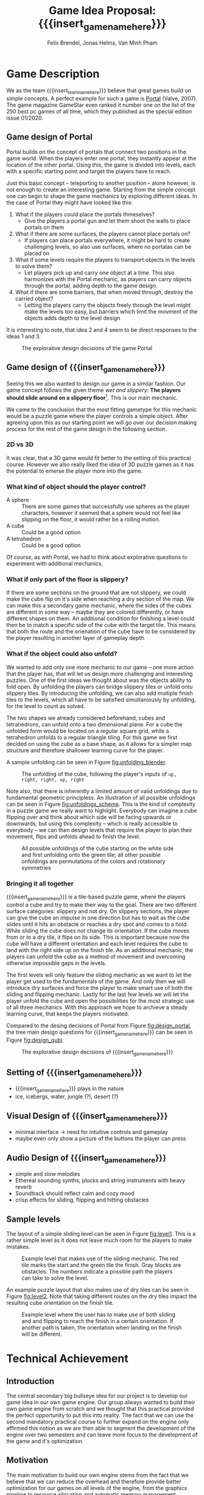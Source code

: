 * Game Description

We as the team {{{insert_team_name_here}}} believe that great games build on
simple concepts. A perfect example for such a game is [[https://en.wikipedia.org/wiki/Portal_(video_game)][Portal]] (Valve, 2007). The
game magazine GameStar even ranked it number one on the list of the 250 best pc
games of all time, which they published as the special edition issue 01/2020.

** Game design of Portal

Portal builds on the concept of portals that connect two positions in the game
world. When the players enter one portal, they instantly appear at the location
of the other portal. Using this, the game is divided into levels, each with a
specific starting point and target the players have to reach.

Just this basic concept -- teleporting to another position -- alone however, is
not enough to create an interesting game. Starting from the simple concept one
can begin to shape the game mechanics by exploring different ideas. In the case
of Portal they might have looked like this:

 1. What if the players could place the portals thmeselves?
    - Give the players a portal gun and let them shoot the walls to place
      portals on them
 2. What if there are some surfaces, the players cannot place portals on?
    - If players can place portals everywhere, it might be hard to create
      challenging levels, so also use surfaces, where no portalas can be placed
      on
 3. What if some levels require the players to transport objects in the levels
    to solve them?
    - Let players pick up and carry one object at a time. This also harmonizes
      with the Portal mechanic, as players can carry objects through the
      portal, adding depth to the game design.
 4. What if there are some barriers, that when moved through, destroy the
    carried object?
    - Letting the players carry the objects freely through the level might make
      the levels too easy, but barriers which limit the movment of the objects
      adds depth to the level design

It is interesting to note, that idea 2 and 4 seem to be direct responses to the
ideas 1 and 3.

#+name: fig:design_portal
#+attr_latex: :width 0.6\textwidth
#+caption: The explorative design decisions of the game Portal
[[./images/design_portal.png]]

** Game design of {{{insert_game_name_here}}}

Seeing this we also wanted to design our game in a similar fashion. Our game
concept follows the given theme /wet and slippery/: *The players should slide
around on a slippery floor*[fn:slippery]. This is our main mechanic.


We came to the conclusion that the most fitting gametype for this mechanic would
be a puzzle game where the player controls a simple object. After agreeing upon
this as our starting point we will go over our decision making process for
the rest of the game design in the following section.

[fn:slippery] Of course the word slippery is a bit vague. We thought about what
    it means to us if something is "sippery" or "wet". We came up with these
    simple definitions: Slippery is an attribut of a surface which implies that
    the surface friction is low and the attribute slippery can only be observed
    when another object is touching and sliding on it. "Wet" on the other hand
    is to us the sensation you feel when you touched a liquid. Usually it is
    connected to a reduced surface friction of wet objects.

*** 2D vs 3D

It was clear, that a 3D game would fit better to the setting of this practical
course. However we also really liked the idea of 3D puzzle games as it has the
potential to emerse the player more into the game.

*** What kind of object should the player control?

 - A sphere      :: There are some games that successfully use spheres as the
   player characters, however it seemed that a sphere would not feel like
   slipping on the floor, it would rather be a rolling motion.
 - A cube        :: Could be a good option
 - A tetrahedron :: Could be a good option

Of course, as with Portal, we had to think about explorative questions to
experiment with additional mechanics.

*** What if only part of the floor is slippery?

If there are some sections on the ground that are not slippery, we could make
the cube flip on it's side when reaching a dry section of the map. We can make
this a secondary game mechanic, where the sides of the cubes are different in
some way -- maybe they are colored differently, or have different shapes on
them. An additional condition for finishing a level could then be to match a
specific side of the cube with the target tile. This means that both the route
and the orienation of the cube have to be considered by the player resulting in
another layer of gameplay depth.

*** What if the object could also unfold?

We wanted to add only one more mechanic to our game -- one more action that the
player has, that will let us design more challenging and interesting puzzles.
One of the first ideas we thought about was the objects ability to fold open. By
unfolding the players can bridge slippery tiles or unfold ontu slippery tiles.
By introducing the unfolding, we can also add multiple finish tiles to the
levels, which all have to be satisfied simultaniously by unfolding, for the
level to count as solved.

The two shapes we already considered beforehand, cubes and tetrahedrons, can
unfold onto a two dimensional plane. For a cube the unfolded form would be
located on a regular square grid, while a tetrahedron unfolds to a regular
triangle tiling. For this game we first decided on using the cube as a base
shape, as it allows for a simpler map structure and therefore shallower learning
curve for the player.

A sample unfolding can be seen in Figure [[fig:unfolding_blender]].

#+name: fig:unfolding_blender
#+caption: The unfolding of the cube, following the player's inputs of
#+caption: =up, right, right, up, right=
[[./images/unfolding_blender2.png]]


Note also, that there is inherently a limited amount of valid unfoldings due to
fundamental geometric principless. An illustration of all possible unfoldings
can be seen in Figure [[fig:unfoldings_scheme]]. This is the kind of complexity in a
puzzle game we really want to highlight. Everybody can imagine a cube flipping
over and think about which side will be facing upwards or downwards, but using
this complexity -- which is really accessible to everybody -- we can then design
levels that require the player to plan their movement, flips and unfolds ahead
to finish the level.

#+name: fig:unfoldings_scheme
#+caption: All possible unfoldings of the cube starting on the white side and
#+caption: first unfolding onto the green tile; all other possible onfoldings
#+caption: are permutations of the colors and rotationary symmetries
#+attr_latex: :width 0.4\textwidth
[[./images/unfolding_schemes.png]]

*** Bringing it all together

{{{insert_game_name_here}}} is a tile-based puzzle game, where the players
control a cube and try to make their way to the goal. There are two different
surface categories: slippery and not dry. On slippery sections, the player can
give the cube an impulse in one direction but has to wait as the cube slides
until it hits an obstacle or reaches a dry spot and comes to a hold. While
sliding the cube does not change its orientation. If the cube moves from or to a
dry tile, it flips on its side. This is important because now the cube will have
a different orientation and each level requires the cube to land with the right
side up on the finish tile. As an additional mechanic, the players can unfold
the cube as a method of movement and overcoming otherwise impossible gaps in the
levels.

The first levels will only feature the sliding mechanic as we want to let the
player get used to the fundamentals of the game. And only then we will introduce
dry surfaces and force the player to make smart use of both the sliding and
flipping mechanic. Lastly for the last few levels we will let the player unfold
the cube and open the possibilities for the most strategic use of all three
mechanics. With this approach we hope to archieve a steady learning curve, that
keeps the players motivated.

Compared to the desing decisions of Portal from Figure [[fig:design_portal]], the
tree main design questions for {{{insert_game_name_here}}} can be seen in Figure
[[fig:design_qubi]].

#+name: fig:design_qubi
#+attr_latex: :width 0.6\textwidth
#+caption: The explorative design decisions of {{{insert_game_name_here}}}
[[./images/design_qubi.png]]


#  - player has to set tile types themselves
# - so far no story or context, just fun puzzling for the sake of fun puzzling
#  -> more freedom for ideas, not bound to setting or story
#  -> bigger emphasis on simplicity

** Setting of {{{insert_game_name_here}}}
- {{{insert_game_name_here}}} plays in the nature
- ice, icebergs, water, jungle (?), desert (?)
** Visual Design of {{{insert_game_name_here}}}
- minimal interface -> need for intuitive controls and gameplay
- maybe even only show a picture of the buttons the player can press
** Audio Design of {{{insert_game_name_here}}}
- simple and slow melodies
- Ethereal sounding synths, plucks and string instruments with heavy reverb
- Soundtrack should reflect calm and cozy mood
- crisp effects for sliding, flipping and hitting obstacles
** Sample levels
The layout of a simple sliding level can be seen in Figure [[fig:level1]]. This is a
rather simple level as it does not leave much room for the players to make
mistakes.

#+name: fig:level1
#+attr_latex: :width 0.6\textwidth
#+caption: Example level that makes use of the sliding mechanic. The red tile
#+caption: marks the start and the green tile the finish. Gray blocks are
#+caption: obstacles. The numbers indicate a possible path the players can
#+caption: take to solve the level.
[[./images/level1.png]]

An example puzzle layout that also makes use of dry tiles can be seen in Figure
[[fig:level2]]. Note that taking different routes on the dry tiles impact the
resulting cube orientation on the finish tile.

#+name: fig:level2
#+attr_latex: :width 0.6\textwidth
#+caption: Example level where the user has to make use of both sliding and
#+caption: and flipping to reach the finish in a certain orientation. If another
#+caption: path is taken, the orientation when landing on the finish will be
#+caption: different.
[[./images/level2.png]]

* Technical Achievement
# detail core technical item (1+)
** Introduction
The central secondary big bullseye idea for our project is to develop our game
idea in our own game engine. Our group always wanted to build their own game
engine from scratch and we thought that this practical provided the perfect
opportunity to put this into reality. The fact that we can use the second
mandatory practical course to further expand on the engine only affirmed this
notion as we are then able to segment the development of the engine over two
semesters and can leave more focus to the development of the game and it's
optimization.

** Motivation
# NOTE(Felix): Ich würde das hier vielleicht nicht "Garbage Collection" nenen,
# weil das inherent etwas behindertes ist. Ich gebe dir recht, dass das was wir
# machen auch eine Art garbage collection ist, aber ich würde gerne nicht das
# schlechte Image, was GC hat, in den Köpfen der Leser erwecken. Vielleicht
# nennen wir das "automatic memory management" oder "automatic resource freeing"
# du hast ja auch schon angesprochen dass resourcen von mehr als einem objekt
# benutzt werden, also (y) -- Felix, 4:39 AM
The main motivation to build our own engine stems from the fact that we believe
that we can reduce the overhead and therefore provide better optimization for
our games on all levels of the engine, from the graphics pipeline to resource
allocation and automatic memory management. Furthermore we believe that building
a game engine from the ground up presents a perfect learning opportunity,
especially when trying to find suitable optimizations that fit our design
philosophy.

** Game Engine
In the following sections we will provide a small overview of the components of
the game engine that we want to develop for this semesters project and how we
try to optimize these. Furthermore we will go over the features of the game
engine that we will most likely tackle in the follow-up project and how we solve
the interim solutions for this semesters game.

*** Graphics pipeline
The game engine will use the Vulkan Graphics API to implement a rendering
pipeline. Vulkan is a relatively new API developed by the Khronos Group
(maintainer of OpenGL) with a focus on overhead reduction and was released
in 2016. Vulkan provides a low-level control over the rendering process when
compared to other Graphics APIs and has several advantages that also align with
our overall philosophy in the design of the engine:
- The ability to run on all operating systems and devices
- Explicit control over memory management
- Decreased CPU workload due to reduced driver overhead and batching
- Making use of the driver independent Vulkan Loader to access Vulkan API entry
  points
The Vulkan Loader is responsible for transmitting Vulkan API calls to the
appropriate graphcis driver. This means that we just have to connect to the
Vulkan loader in our engine and do not have to worry about drivers. Furthermore
we can pre-compile our shaders into the SPIR-V binary format instead of
compiling the shaders at runtime. This allows the use of a larger number of
different shaders per scene and reduces application load times. We want to
utilise the ability to use a high amount of different shaders and put this
feature into to Extras for the game development (Layer 5) but we will most
likely first employ this in the follow-up project.
# old::
# The game engine will use the Vulkan Graphics API to implement a rendering
# pipeline. Vulkan is a new API developed by the Khronos Group (maintainer of
# OpenGL) with a focus on overhead reduction and was released in 2016. Using
# Vulkan provides a low-level control over the graphics pipeline when compared to
# other Graphics API's and has several advantages that also align with our overall
# philosophy in the design of the engine:
# - The ability to run on all operating systems and devices
# - Explicit control over memory management
# - Decreased CPU workload due to reduced driver overhead and batching
# - Making use of the driver independent Vulkan Loader to access Vulkan API entry
#   points
# The Vulkan Loader is responsible for transmitting Vulkan API calls to the
# appropriate graphcis driver. This means that we just have to connect to the
# Vulkan loader in our engine and do not have to worry about drivers. Furthermore
# Vulkan pre-compiles shaders into its own binary format called SPIR-V instead of
# compiling the shaders at runtime. This allows the use of a larger number of
# different shaders per scene and reduces application load times. We want to
# utilise the ability to use a high amount of different shaders and put this
# feature into to Extras for the game development(Layer 5) but we will most likely
# first employ this in the follow-up project.

*** Overhead reduction in the engine
The game engine is developed in the C++ language that all of our team members
are familiar with due to our TUM Bachelor courses such as Game Engine Design. We
have also taken further steps into the direction of our core concept of overhead
reduction by omitting the C++ standard library.

*** Resource Loading & Automatic Memory Management
To increase the performance of the engine we want to make sure that the loading
of resources such as a texture map or a mesh is never done redundantly, which is
likely the case in a puzzle game as key components are similar between different
scenes. In order to implement this we allocate buffers upfront to store all our
resources and a hashmap that maps the file paths of the loaded resources to
their pointers in memory. If a resource becomes necessary in a scene, we can
cross check whether the file path has already been loaded and then reuse the
already loaded file instead of reloading it. This means that we will only load
the diff between two levels which will reduce load times and create a smoother
game play experience for the player. The Hashmaps also provide further advantage
for the memory management as we can free the memory and GPU memory for the
texture resources by iterating over the hashmap and can incorporate this in the
scene load/unloading process.

# old::
# To increase the performance of the engine we want to make sure that the loading
# of resources such as a texture map or a mesh is never done redundantly, which is
# likely the case in a puzzle game as key components are similar between different
# scenes. In order to implement this we created a hashmap for all loaded files to
# cross check whether the pathfile has already been used and then reuse the
# already loaded file on the GPU. This means that we will only load the diff
# between two levels which will reduce load times and create a smoother game play
# experience for the player. The Hashmaps also provide further advantage for the
# garbage collection as we can free the GPU memory for the texture resources by
# iterating over the hashmap and can incorporate this in the scene load/unloading
# process.

*** Sound System
Sound is very important to our design goal of creating a casual and cozy puzzle
game as we believe that it has a relaxing or even focusing effect on the player.
We will try to implement our own sound system for the engine but are also
considering using an API for example OpenAL if we realize that it would take up
too much time of the development process.

*** Physics System
The current point of view in our team is that we will not implement a physics
engine as part of this semesters project as it would exceed the scope of the
engine building aspect. We will instead use keyframe animations and bake the
limited number of physics interactions directly into the animations or generate
them procedurally. This also comes with the advantage of having a tighter
control over the cube behavior as we want the players to struggle with the
puzzles instead of controls of the cube. Further expanding the engine by
implementing a physics engine is something that may be tackled in the follow up
project.

*** Animation system
The animation system will be a very important part of the engine as it will
substitute our physics interactions and help to increase the graphical fidelity
of the game. Implementation of the animation system will start very early on and
the core functionality of keyframe animation will be finished for the interim
demo.

*** Particle System
A robust particle system would be a nice addition but we currently assume that
we might have to substitute it using keyframe animations aswell. Current status
is that we will develop a particle system if there is time left over after
finishing our High Target goals (Layer 4) of the development.

*** Physically based rendering
One goal of the High Target of our project (Layer 4) is to increase the
graphical fidelity of our game by implementating a physically based rendering
system. The term "physically based renderer" is purpously left ambiguous as we
want to check out how many components of a physically based renderer we can
implement while still keeping a smooth performance.

# on Van Minh "Sepp" Pham's
# crappy ass laptop. Using his laptop as a benchmark goal should provide a highly
# competetive milestone aswell as a proof of concept to our current investors that
# we at {{{insert_team_name_here}}} have the potential to tackle the solution of
# world peace and overall global human solidarity.
# nice meme

* Big Idea Bullseye
#+attr_latex: :width 0.5\textwidth
[[./images/bullseye.png]]
* Development Schedule
** Layers of Development
1. Functional Minimum:
   - One basic level(including start and finish tiles)
   - movement of cube
   - slippery floor type
   - Engine Goals: Graphics pipeline, loading meshes, textures, animation system, interface, particle system, tangent space normals
2. Low Target:
   - floors with grip
   - have sides differently colored
   - finish condition: cube must land on a specific side on the finish tile
   - Load Levels from .txt file
3. Desirable Target:
   - cube can be folded open
   - multiple finish tiles
4. High Target:
   - different worlds
   - implementation of physically based rendering
5. Extras:
   - have players set floors to floor types themselves

** Task Distributions
For every milestone we schedule the following:
#+attr_latex: :align |c|c|c|
|-----------------------+--------+-------------|
| Task                  | Member | Spent hours |
|-----------------------+--------+-------------|
| Project documentation | All    |           3 |
|-----------------------+--------+-------------|
| Presentation          | All    |           2 |
|-----------------------+--------+-------------|

In general the tasks are distributed as such:
#+attr_latex: :align |c|l|c|c|
|---------------+----------------------------------+-----------+---------------|
| Components    | Tasks                            | Member(s) | Planned hours |
|---------------+----------------------------------+-----------+---------------|
| Brainstorming |                                  | All       |             3 |
|               |                                  |           |               |
|---------------+----------------------------------+-----------+---------------|
| Prototyping   |                                  | All       |            10 |
|---------------+----------------------------------+-----------+---------------|
| Engine Work   | Implementation of the            | All       |           200 |
|               | 3D graphics engine for           |           |               |
|               | loading meshes, Animation System |           |               |
|               | ...                              |           |               |
|---------------+----------------------------------+-----------+---------------|
| Inputs        | Ensure movement of cube          | Minh      |            20 |
|               | through buttons presses          |           |               |
|---------------+----------------------------------+-----------+---------------|
| Gameplay      | - Cube can be moved              | Minh      |            23 |
|               | - Cube can be folded open        | Felix     |               |
|---------------+----------------------------------+-----------+---------------|
| Win Condition | Cube has to land on finish       | Minh      |            30 |
|               | tile                             | Felix     |               |
|               | - on a specific side             |           |               |
|               | - on multiple finish tiles       |           |               |
|               | at the same time (by folding     |           |               |
|               | open)                            |           |               |
|---------------+----------------------------------+-----------+---------------|
| Level Design  | Designing puzzles,               | Felix     |            40 |
|               | challenges                       | Jonas     |               |
|---------------+----------------------------------+-----------+---------------|
| Animations    | Ensure different movement        | All       |            20 |
|               | behavior on different tiles      |           |               |
|---------------+----------------------------------+-----------+---------------|
| Art           |                                  | Felix     |            60 |
|               | - Environmnet Meshes&Textures    | Jonas     |               |
|               | - Particle effects               |           |               |
|               | - Original music                 |           |               |
|---------------+----------------------------------+-----------+---------------|
| UI            | - Convey basic information       | Jonas     |            10 |
|               | to player                        |           |               |
|               | - Keep it rather simplistic      |           |               |
|---------------+----------------------------------+-----------+---------------|
| Playtesting   | Testing and fixing               | All       |            10 |
|---------------+----------------------------------+-----------+---------------|
| Trailer       |                                  | All       |            30 |
|---------------+----------------------------------+-----------+---------------|
| Additional    | - Different world designs        | All       | leftover time |
| Content       | - Players setting floors to      |           |               |
|               | specific type themselves         |           |               |
|               | ...                              |           |               |
|---------------+----------------------------------+-----------+---------------|


The exact timeline can be observed in timeline.pdf (which will be updated regularly)
# \begin{figure}[H] \centering{
# \includegraphics[width=\textwidth]{timeline.pdf}}
# \end{figure}
* Assessment
# main strength, target audience, world view for design, criteria for success

{{{insert_game_name_here}}} is designed to be a cozy and fun puzzle game for people to enjoy
regardless of prior experiences of puzzle games or even video games in general.
To achieve that, the game will have to be easily accessible not requiring a lot
of prior knowledge. Later levels will add more and more mechanics effectively
raising the difficulty level which hopefully will keep players invested. The
difficulty curve in form of the levels provides one of the biggest challenges in
the development as a sudden difficulty spike can lead to a lot of frustration
while low curve may bore players.

Although we intend to provide players with healthy challenges along the levels,
we generally want {{{insert_game_name_here}}} to be a relaxing game to be played
from time to time.

# Notes:
# - all about simplicity, no bombast
# - easy accessibility
# - just fun & cozy puzzle people can play from time to time
# - we hope for people to calm down when figuring out solutions for trickier levels

* Meta Info :noexport:
#+options: html-postamble:nil toc:nil title:nil
#+macro: insert_game_name_here qubie or quboi
#+macro: insert_team_name_here FünfKopf

#+author: Felix Brendel, Jonas Helms, Van Minh Pham
#+title: Game Idea Proposal: {{{insert_game_name_here}}}

#+latex_header: \input{latex.tex}
